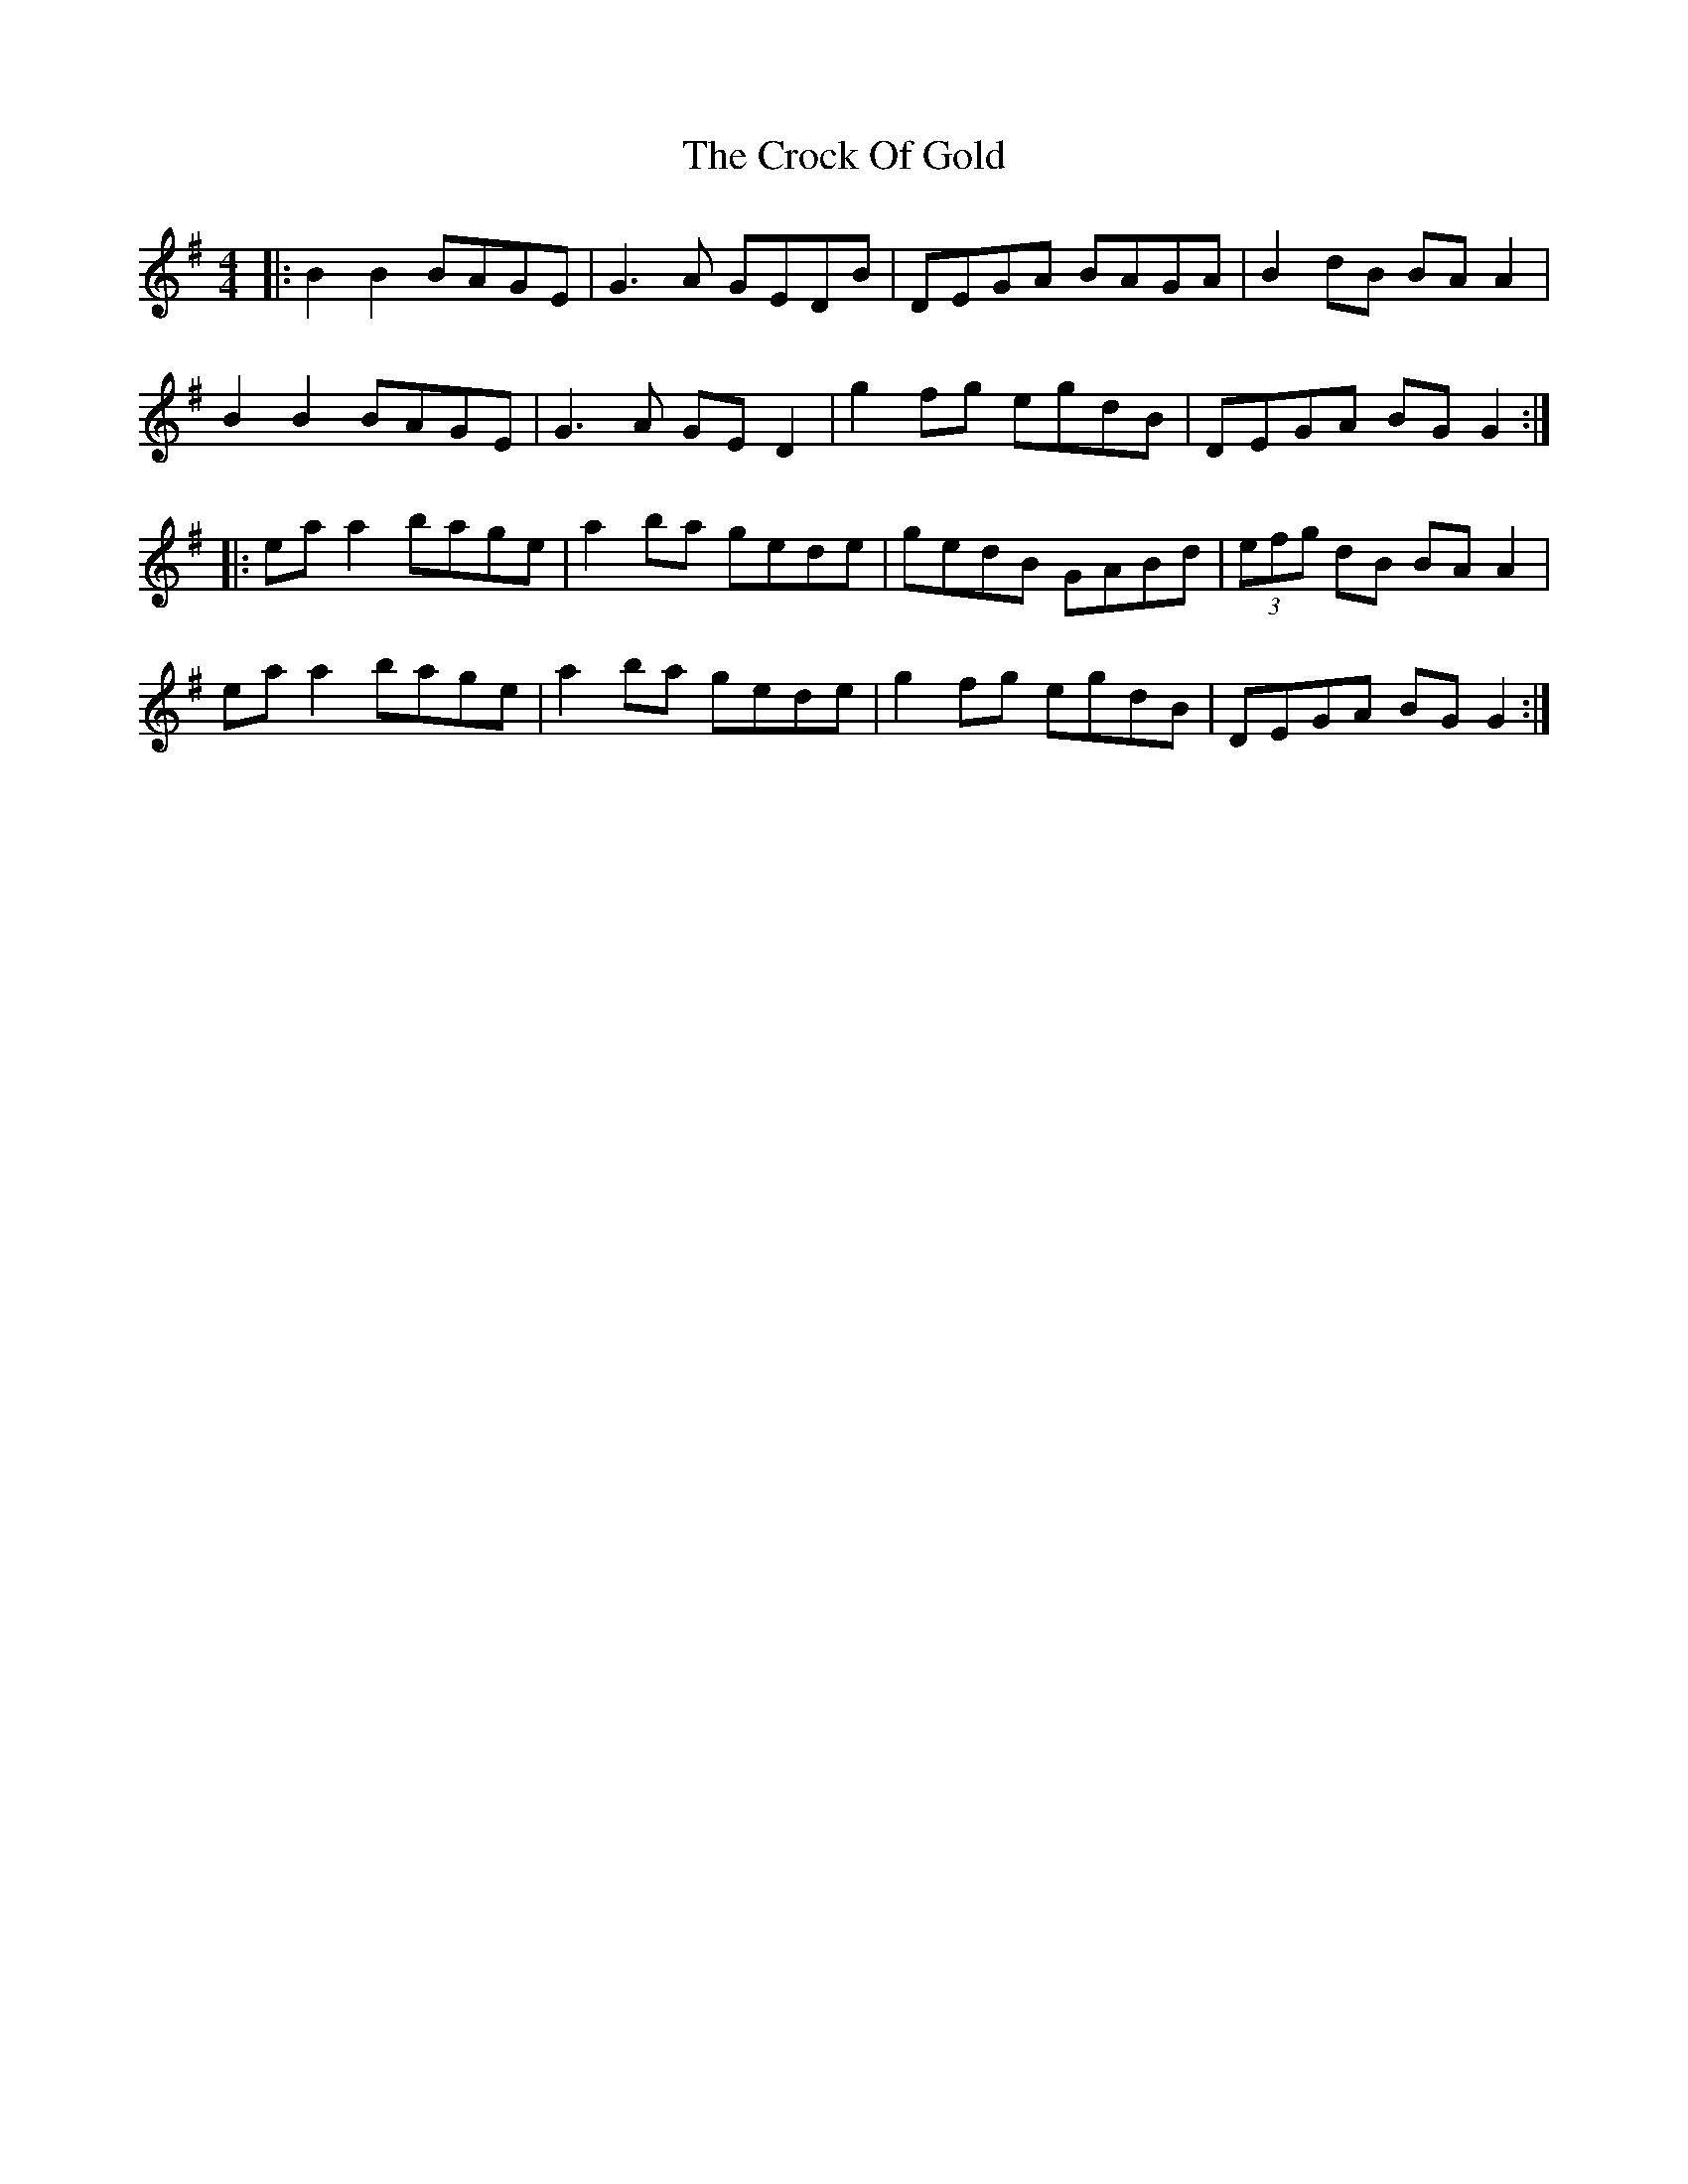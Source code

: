 X: 8571
T: Crock Of Gold, The
R: reel
M: 4/4
K: Gmajor
|:B2 B2 BAGE|G3A GEDB|DEGA BAGA|B2dB BAA2|
B2 B2 BAGE|G3A GED2|g2fg egdB|DEGA BGG2:|
|:eaa2 bage|a2ba gede|gedB GABd|(3efg dB BAA2|
eaa2 bage|a2ba gede|g2fg egdB|DEGA BGG2:|

